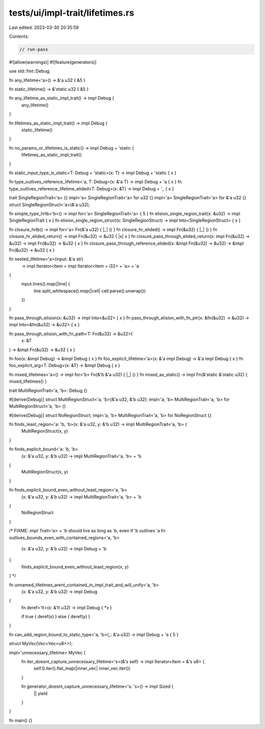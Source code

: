 tests/ui/impl-trait/lifetimes.rs
================================

Last edited: 2023-03-30 20:35:59

Contents:

.. code-block:: rs

    // run-pass

#![allow(warnings)]
#![feature(generators)]

use std::fmt::Debug;

fn any_lifetime<'a>() -> &'a u32 { &5 }

fn static_lifetime() -> &'static u32 { &5 }

fn any_lifetime_as_static_impl_trait() -> impl Debug {
    any_lifetime()
}

fn lifetimes_as_static_impl_trait() -> impl Debug {
    static_lifetime()
}

fn no_params_or_lifetimes_is_static() -> impl Debug + 'static {
    lifetimes_as_static_impl_trait()
}

fn static_input_type_is_static<T: Debug + 'static>(x: T) -> impl Debug + 'static { x }

fn type_outlives_reference_lifetime<'a, T: Debug>(x: &'a T) -> impl Debug + 'a { x }
fn type_outlives_reference_lifetime_elided<T: Debug>(x: &T) -> impl Debug + '_ { x }

trait SingleRegionTrait<'a> {}
impl<'a> SingleRegionTrait<'a> for u32 {}
impl<'a> SingleRegionTrait<'a> for &'a u32 {}
struct SingleRegionStruct<'a>(&'a u32);

fn simple_type_hrtb<'b>() -> impl for<'a> SingleRegionTrait<'a> { 5 }
fn elision_single_region_trait(x: &u32) -> impl SingleRegionTrait { x }
fn elision_single_region_struct(x: SingleRegionStruct) -> impl Into<SingleRegionStruct> { x }

fn closure_hrtb() -> impl for<'a> Fn(&'a u32) { |_| () }
fn closure_hr_elided() -> impl Fn(&u32) { |_| () }
fn closure_hr_elided_return() -> impl Fn(&u32) -> &u32 { |x| x }
fn closure_pass_through_elided_return(x: impl Fn(&u32) -> &u32) -> impl Fn(&u32) -> &u32 { x }
fn closure_pass_through_reference_elided(x: &impl Fn(&u32) -> &u32) -> &impl Fn(&u32) -> &u32 { x }

fn nested_lifetime<'a>(input: &'a str)
    -> impl Iterator<Item = impl Iterator<Item = i32> + 'a> + 'a
{
    input.lines().map(|line| {
        line.split_whitespace().map(|cell| cell.parse().unwrap())
    })
}

fn pass_through_elision(x: &u32) -> impl Into<&u32> { x }
fn pass_through_elision_with_fn_ptr(x: &fn(&u32) -> &u32) -> impl Into<&fn(&u32) -> &u32> { x }

fn pass_through_elision_with_fn_path<T: Fn(&u32) -> &u32>(
    x: &T
) -> &impl Fn(&u32) -> &u32 { x }

fn foo(x: &impl Debug) -> &impl Debug { x }
fn foo_explicit_lifetime<'a>(x: &'a impl Debug) -> &'a impl Debug { x }
fn foo_explicit_arg<T: Debug>(x: &T) -> &impl Debug { x }

fn mixed_lifetimes<'a>() -> impl for<'b> Fn(&'b &'a u32) { |_| () }
fn mixed_as_static() -> impl Fn(&'static &'static u32) { mixed_lifetimes() }

trait MultiRegionTrait<'a, 'b>: Debug {}

#[derive(Debug)]
struct MultiRegionStruct<'a, 'b>(&'a u32, &'b u32);
impl<'a, 'b> MultiRegionTrait<'a, 'b> for MultiRegionStruct<'a, 'b> {}

#[derive(Debug)]
struct NoRegionStruct;
impl<'a, 'b> MultiRegionTrait<'a, 'b> for NoRegionStruct {}

fn finds_least_region<'a: 'b, 'b>(x: &'a u32, y: &'b u32) -> impl MultiRegionTrait<'a, 'b> {
    MultiRegionStruct(x, y)
}

fn finds_explicit_bound<'a: 'b, 'b>
    (x: &'a u32, y: &'b u32) -> impl MultiRegionTrait<'a, 'b> + 'b
{
    MultiRegionStruct(x, y)
}

fn finds_explicit_bound_even_without_least_region<'a, 'b>
    (x: &'a u32, y: &'b u32) -> impl MultiRegionTrait<'a, 'b> + 'b
{
    NoRegionStruct
}

/* FIXME: `impl Trait<'a> + 'b` should live as long as 'b, even if 'b outlives 'a
fn outlives_bounds_even_with_contained_regions<'a, 'b>
    (x: &'a u32, y: &'b u32) -> impl Debug + 'b
{
    finds_explicit_bound_even_without_least_region(x, y)
}
*/

fn unnamed_lifetimes_arent_contained_in_impl_trait_and_will_unify<'a, 'b>
    (x: &'a u32, y: &'b u32) -> impl Debug
{
    fn deref<'lt>(x: &'lt u32) -> impl Debug { *x }

    if true { deref(x) } else { deref(y) }
}

fn can_add_region_bound_to_static_type<'a, 'b>(_: &'a u32) -> impl Debug + 'a { 5 }

struct MyVec(Vec<Vec<u8>>);

impl<'unnecessary_lifetime> MyVec {
    fn iter_doesnt_capture_unnecessary_lifetime<'s>(&'s self) -> impl Iterator<Item = &'s u8> {
        self.0.iter().flat_map(|inner_vec| inner_vec.iter())
    }

    fn generator_doesnt_capture_unnecessary_lifetime<'s: 's>() -> impl Sized {
        || yield
    }
}


fn main() {}


